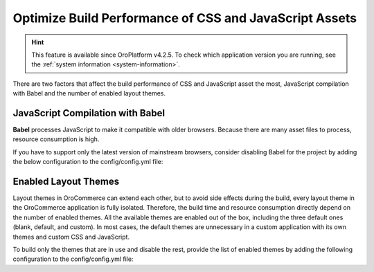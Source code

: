 Optimize Build Performance of CSS and JavaScript Assets
=======================================================

.. hint:: This feature is available since OroPlatform v4.2.5. To check which application version you are running, see the :ref:`system information <system-information>`.

There are two factors that affect the build performance of CSS and JavaScript asset the most, JavaScript compilation with Babel and the number of enabled layout themes.

JavaScript Compilation with Babel
---------------------------------

**Babel** processes JavaScript to make it compatible with older browsers. Because there are many asset files to process, resource consumption is high.

If you have to support only the latest version of mainstream browsers, consider disabling Babel for the project by adding the below configuration to the config/config.yml file:

.. code-block:: yaml
   :caption: config/config.yml

   oro_asset:
       disable_babel: true

Enabled Layout Themes
---------------------

Layout themes in OroCommerce can extend each other, but to avoid side effects during the build, every layout theme in the OroCommerce application is fully isolated. Therefore, the build time and resource consumption directly depend on the number of enabled themes. All the available themes are enabled out of the box, including the three default ones (blank, default, and custom). In most cases, the default themes are unnecessary in a custom application with its own themes and custom CSS and JavaScript.

To build only the themes that are in use and disable the rest, provide the list of enabled themes by adding the following configuration to the config/config.yml file:

.. code-block:: yaml
   :caption: config/config.yml

   oro_layout:
       enabled_themes: [acme_default_theme, custom_theme_for_german_website]
